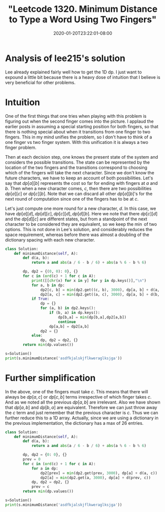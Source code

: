 # -*- mode: org -*-
#+HUGO_BASE_DIR: ../..
#+HUGO_SECTION: posts
#+HUGO_WEIGHT: 2000
#+HUGO_AUTO_SET_LASTMOD: t
#+TITLE: "Leetcode 1320. Minimum Distance to Type a Word Using Two Fingers"
#+DATE: 2020-01-20T23:22:01-08:00
#+HUGO_TAGS: leetcode dp
#+HUGO_CATEGORIES: leetcode dp
#+HUGO_MENU_off: :menu "main" :weight 2000
#+HUGO_CUSTOM_FRONT_MATTER: :foo bar :baz zoo :alpha 1 :beta "two words" :gamma 10 :mathjax true :toc true
#+HUGO_DRAFT: false

#+STARTUP: indent hidestars showall

* Analysis of lee215's solution
Lee already explained fairly well how to get the 1D dp. I just want to expound a
little bit because there is a heavy dose of intuition that I believe is very
beneficial for other problems.

* Intuition
One of the first things that one tries when playing with this problem is
figuring out when the second finger comes into the picture. I applaud the
earlier posts in assuming a special starting position for both fingers, so that
there is nothing special about when it transitions from one finger to two
fingers. This in my mind unifies the problem, so I don't have to think of a one
finger vs two finger system. With this unification it is always a two finger
problem.

Then at each decision step, one knows the present state of the system and
considers the possible transitions.  The state can be represented by the
location of the two fingers and the transitions correspond to choosing which
of the fingers will take the next character.  Since we don't know the future
characters, we have to keep an account of both possibilities.  Let's say
that $dp[a][b]$ represents the cost so far for ending with fingers at $a$
and $b$.  Then when a new character comes, $c$, then there are two possibilities
$dp[a][c]$ or $dp[c][b]$.  Note that we can discard all other $dp[a][b]$'s for
the next round of computation since one of the fingers has to be at $c$.

Let's just compute one more round for a new character, $d$.  In this case,
we have $dp[a][d], dp[d][c], dp[c][d], dp[d][b]$.  Here we note that there
$dp[c][d]$ and the $dp[d][c]$ are different states, but from a standpoint
of the next character to be considered they are equivalent, so we keep the
$\min$ of two options.  This is not done in Lee's solution, and considerably
reduces the space requirement, whereas before there was almost a doubling
of the dictionary spacing with each new character.

#+begin_src python
  class Solution:
      def minimumDistance(self, A):
          def d(a, b):
              return a and abs(a / 6 - b / 6) + abs(a % 6 - b % 6)

          dp, dp2 = {(0, 0): 0}, {}
          for c in (ord(c) + 1 for c in A):
              print([[chr(x) for x in y] for y in dp.keys()],"\n")
              for a, b in dp:
                  dp2[c, b] = min(dp2.get((c, b), 3000), dp[a, b] + d(a, c))
                  dp2[a, c] = min(dp2.get((a, c), 3000), dp[a, b] + d(b, c))
              if True:
                  dp = {}
                  for (a, b) in dp2.keys():
                      if (b, a) in dp.keys():
                          dp[b,a] = min(dp[b,a],dp2[a,b])
                          continue
                      dp[a,b] = dp2[a,b]
                  dp2 = {}
              else:
                  dp, dp2 = dp2, {}
          return min(dp.values())

  s=Solution()
  print(s.minimumDistance('asdfkjalskjflkweraglksjga'))

#+end_src

* Further simplification
In the above, one of the fingers must take $c$.  This means that there will
always be $dp[a,c]$ or $dp[c,b]$ terms irrespective of which finger takes $c$.
And as we noted all the previous $dp[a,b]$ are irrelevant.  Also we have shown
that $dp[a,b]$ and $dp[b,a]$ are equivalent.  Therefore we can just throw away
the $c$ term and just remember that the previous character is $c$.  Thus we
can further reduce this to a 1D array.  Actually, since we are using a
dictionary in the previous implementation, the dictionary has a max of $26$
entries.

#+begin_src python
  class Solution:
      def minimumDistance(self, A):
          def d(a, b):
              return a and abs(a / 6 - b / 6) + abs(a % 6 - b % 6)

          dp, dp2 = {0: 0}, {}
          prev = 0
          for c in (ord(c) + 1 for c in A):
              for a in dp:
                  dp2[prev] = min(dp2.get(prev, 3000), dp[a] + d(a, c))  # keeping the previous
                  dp2[a] = min(dp2.get(a, 3000), dp[a] + d(prev, c))     # taking the previous
              dp, dp2 = dp2, {}
              prev = c
          return min(dp.values())

  s=Solution()
  print(s.minimumDistance('asdfkjalskjflkweraglksjga'))
#+end_src

